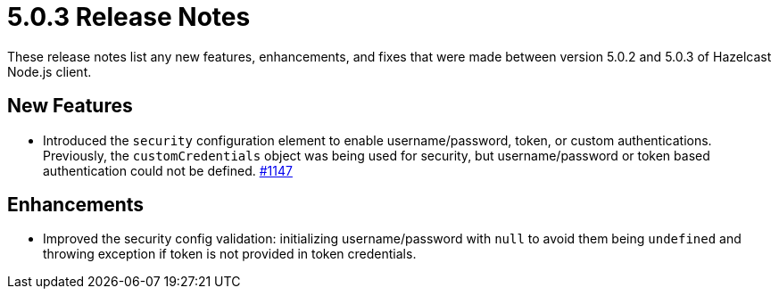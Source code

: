 = 5.0.3 Release Notes
:description: These release notes list any new features, enhancements, and fixes that were made between version 5.0.2 and 5.0.3 of Hazelcast Node.js client.

{description} 

== New Features

* Introduced the `security` configuration element to enable username/password, token, or custom
authentications. Previously, the `customCredentials` object was being used for security, but username/password
or token based authentication could not be defined.
https://github.com/hazelcast/hazelcast-nodejs-client/pull/1147[#1147]

== Enhancements

* Improved the security config validation: initializing username/password with `null` to avoid them being `undefined`
and throwing exception if token is not provided in token credentials.
[#1154]

